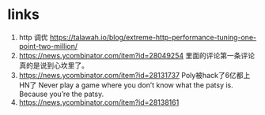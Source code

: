 * links
1. http 调优 https://talawah.io/blog/extreme-http-performance-tuning-one-point-two-million/
2. https://news.ycombinator.com/item?id=28049254 里面的评论第一条评论真的是说到心坎里了。
3. https://news.ycombinator.com/item?id=28131737 Poly被hack了6亿都上HN了 Never play a game where you don’t know what the patsy is. Because you’re the patsy.
4. https://news.ycombinator.com/item?id=28138161
